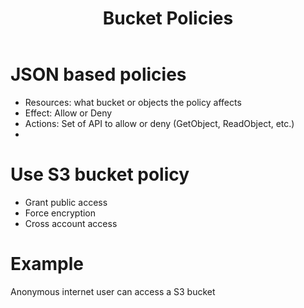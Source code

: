 :PROPERTIES:
:ID:       686fbb71-25bc-48db-a627-187e52212897
:END:
#+title: Bucket Policies

* JSON based policies
- Resources: what bucket or objects the policy affects
- Effect: Allow or Deny
- Actions: Set of API to allow or deny (GetObject, ReadObject, etc.)
-
* Use S3 bucket policy
- Grant public access
- Force encryption
- Cross account access
* Example
Anonymous internet user can access a S3 bucket
